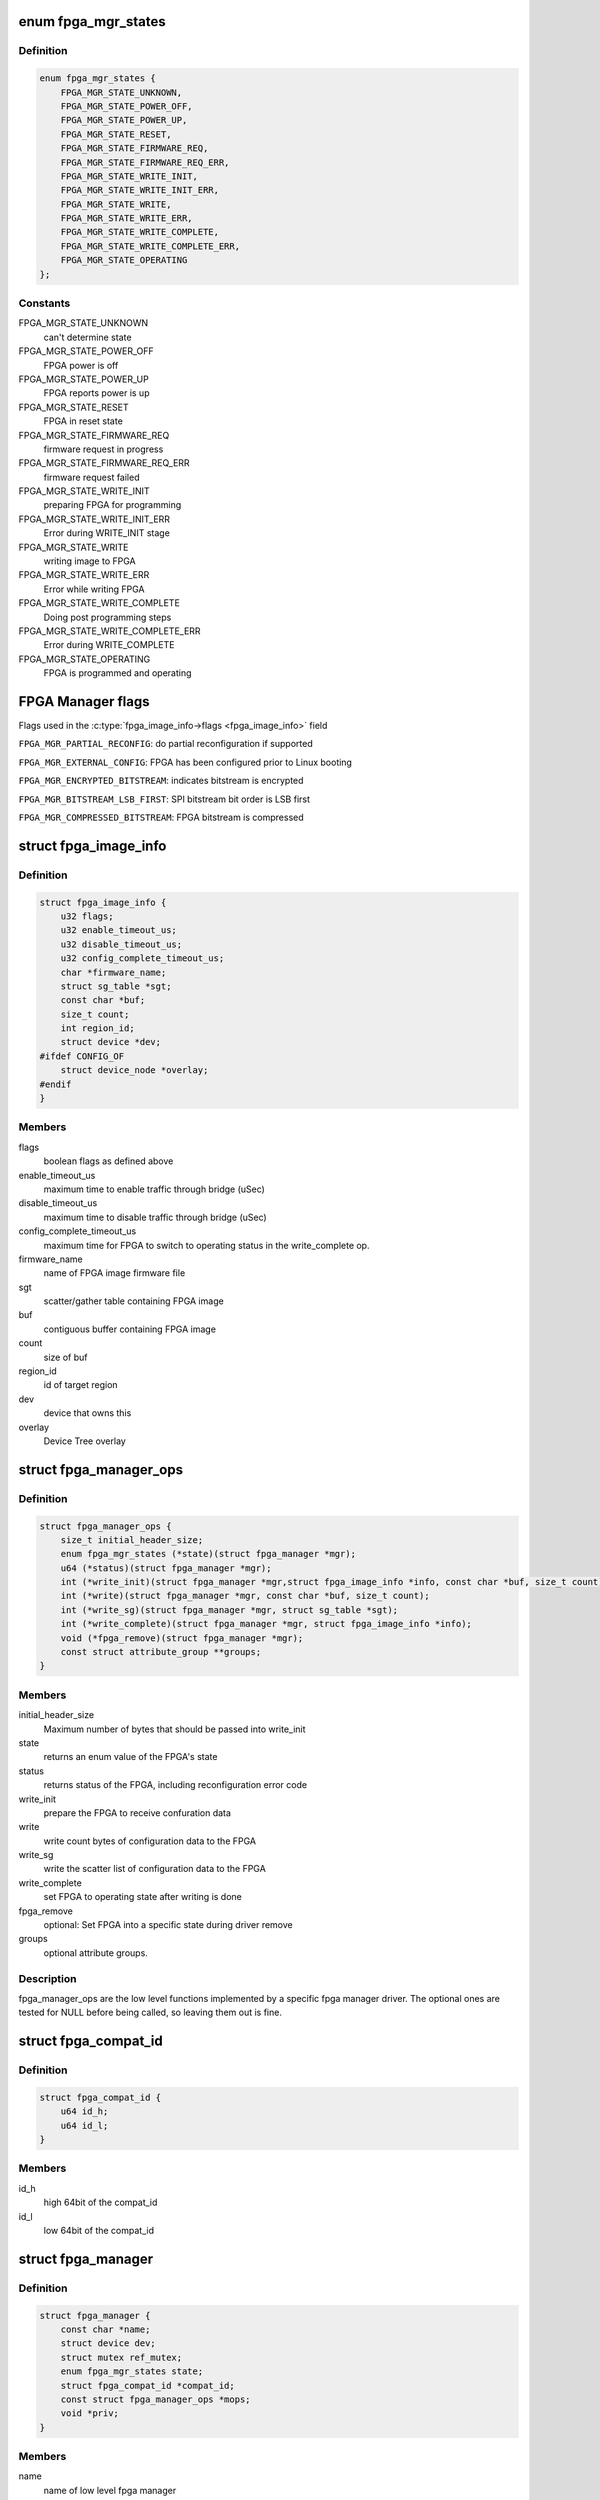 .. -*- coding: utf-8; mode: rst -*-
.. src-file: include/linux/fpga/fpga-mgr.h

.. _`fpga_mgr_states`:

enum fpga_mgr_states
====================

.. c:type:: enum fpga_mgr_states

    fpga framework states

.. _`fpga_mgr_states.definition`:

Definition
----------

.. code-block:: c

    enum fpga_mgr_states {
        FPGA_MGR_STATE_UNKNOWN,
        FPGA_MGR_STATE_POWER_OFF,
        FPGA_MGR_STATE_POWER_UP,
        FPGA_MGR_STATE_RESET,
        FPGA_MGR_STATE_FIRMWARE_REQ,
        FPGA_MGR_STATE_FIRMWARE_REQ_ERR,
        FPGA_MGR_STATE_WRITE_INIT,
        FPGA_MGR_STATE_WRITE_INIT_ERR,
        FPGA_MGR_STATE_WRITE,
        FPGA_MGR_STATE_WRITE_ERR,
        FPGA_MGR_STATE_WRITE_COMPLETE,
        FPGA_MGR_STATE_WRITE_COMPLETE_ERR,
        FPGA_MGR_STATE_OPERATING
    };

.. _`fpga_mgr_states.constants`:

Constants
---------

FPGA_MGR_STATE_UNKNOWN
    can't determine state

FPGA_MGR_STATE_POWER_OFF
    FPGA power is off

FPGA_MGR_STATE_POWER_UP
    FPGA reports power is up

FPGA_MGR_STATE_RESET
    FPGA in reset state

FPGA_MGR_STATE_FIRMWARE_REQ
    firmware request in progress

FPGA_MGR_STATE_FIRMWARE_REQ_ERR
    firmware request failed

FPGA_MGR_STATE_WRITE_INIT
    preparing FPGA for programming

FPGA_MGR_STATE_WRITE_INIT_ERR
    Error during WRITE_INIT stage

FPGA_MGR_STATE_WRITE
    writing image to FPGA

FPGA_MGR_STATE_WRITE_ERR
    Error while writing FPGA

FPGA_MGR_STATE_WRITE_COMPLETE
    Doing post programming steps

FPGA_MGR_STATE_WRITE_COMPLETE_ERR
    Error during WRITE_COMPLETE

FPGA_MGR_STATE_OPERATING
    FPGA is programmed and operating

.. _`fpga-manager-flags`:

FPGA Manager flags
==================

Flags used in the \ :c:type:`fpga_image_info->flags <fpga_image_info>`\  field

\ ``FPGA_MGR_PARTIAL_RECONFIG``\ : do partial reconfiguration if supported

\ ``FPGA_MGR_EXTERNAL_CONFIG``\ : FPGA has been configured prior to Linux booting

\ ``FPGA_MGR_ENCRYPTED_BITSTREAM``\ : indicates bitstream is encrypted

\ ``FPGA_MGR_BITSTREAM_LSB_FIRST``\ : SPI bitstream bit order is LSB first

\ ``FPGA_MGR_COMPRESSED_BITSTREAM``\ : FPGA bitstream is compressed

.. _`fpga_image_info`:

struct fpga_image_info
======================

.. c:type:: struct fpga_image_info

    information specific to a FPGA image

.. _`fpga_image_info.definition`:

Definition
----------

.. code-block:: c

    struct fpga_image_info {
        u32 flags;
        u32 enable_timeout_us;
        u32 disable_timeout_us;
        u32 config_complete_timeout_us;
        char *firmware_name;
        struct sg_table *sgt;
        const char *buf;
        size_t count;
        int region_id;
        struct device *dev;
    #ifdef CONFIG_OF
        struct device_node *overlay;
    #endif
    }

.. _`fpga_image_info.members`:

Members
-------

flags
    boolean flags as defined above

enable_timeout_us
    maximum time to enable traffic through bridge (uSec)

disable_timeout_us
    maximum time to disable traffic through bridge (uSec)

config_complete_timeout_us
    maximum time for FPGA to switch to operating
    status in the write_complete op.

firmware_name
    name of FPGA image firmware file

sgt
    scatter/gather table containing FPGA image

buf
    contiguous buffer containing FPGA image

count
    size of buf

region_id
    id of target region

dev
    device that owns this

overlay
    Device Tree overlay

.. _`fpga_manager_ops`:

struct fpga_manager_ops
=======================

.. c:type:: struct fpga_manager_ops

    ops for low level fpga manager drivers

.. _`fpga_manager_ops.definition`:

Definition
----------

.. code-block:: c

    struct fpga_manager_ops {
        size_t initial_header_size;
        enum fpga_mgr_states (*state)(struct fpga_manager *mgr);
        u64 (*status)(struct fpga_manager *mgr);
        int (*write_init)(struct fpga_manager *mgr,struct fpga_image_info *info, const char *buf, size_t count);
        int (*write)(struct fpga_manager *mgr, const char *buf, size_t count);
        int (*write_sg)(struct fpga_manager *mgr, struct sg_table *sgt);
        int (*write_complete)(struct fpga_manager *mgr, struct fpga_image_info *info);
        void (*fpga_remove)(struct fpga_manager *mgr);
        const struct attribute_group **groups;
    }

.. _`fpga_manager_ops.members`:

Members
-------

initial_header_size
    Maximum number of bytes that should be passed into write_init

state
    returns an enum value of the FPGA's state

status
    returns status of the FPGA, including reconfiguration error code

write_init
    prepare the FPGA to receive confuration data

write
    write count bytes of configuration data to the FPGA

write_sg
    write the scatter list of configuration data to the FPGA

write_complete
    set FPGA to operating state after writing is done

fpga_remove
    optional: Set FPGA into a specific state during driver remove

groups
    optional attribute groups.

.. _`fpga_manager_ops.description`:

Description
-----------

fpga_manager_ops are the low level functions implemented by a specific
fpga manager driver.  The optional ones are tested for NULL before being
called, so leaving them out is fine.

.. _`fpga_compat_id`:

struct fpga_compat_id
=====================

.. c:type:: struct fpga_compat_id

    id for compatibility check

.. _`fpga_compat_id.definition`:

Definition
----------

.. code-block:: c

    struct fpga_compat_id {
        u64 id_h;
        u64 id_l;
    }

.. _`fpga_compat_id.members`:

Members
-------

id_h
    high 64bit of the compat_id

id_l
    low 64bit of the compat_id

.. _`fpga_manager`:

struct fpga_manager
===================

.. c:type:: struct fpga_manager

    fpga manager structure

.. _`fpga_manager.definition`:

Definition
----------

.. code-block:: c

    struct fpga_manager {
        const char *name;
        struct device dev;
        struct mutex ref_mutex;
        enum fpga_mgr_states state;
        struct fpga_compat_id *compat_id;
        const struct fpga_manager_ops *mops;
        void *priv;
    }

.. _`fpga_manager.members`:

Members
-------

name
    name of low level fpga manager

dev
    fpga manager device

ref_mutex
    only allows one reference to fpga manager

state
    state of fpga manager

compat_id
    FPGA manager id for compatibility check.

mops
    pointer to struct of fpga manager ops

priv
    low level driver private date

.. This file was automatic generated / don't edit.

